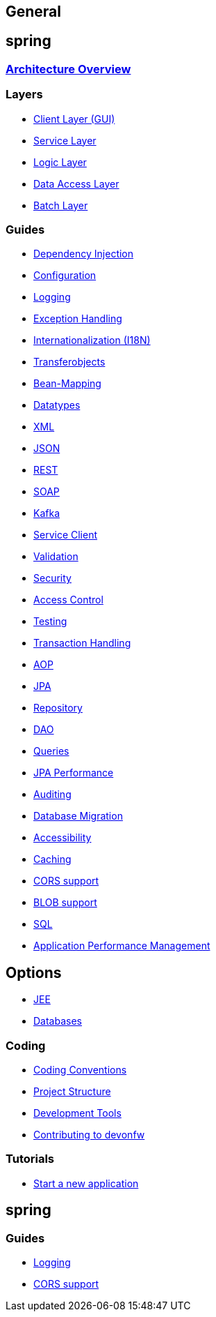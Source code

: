 == General

== spring

=== link:architecture.asciidoc[Architecture Overview]

=== Layers
* link:guide-client-layer.asciidoc[Client Layer (GUI)]
* link:guide-service-layer.asciidoc[Service Layer]
* link:guide-logic-layer.asciidoc[Logic Layer]
* link:guide-dataaccess-layer.asciidoc[Data Access Layer]
* link:guide-batch-layer.asciidoc[Batch Layer]

=== Guides
* link:guide-dependency-injection.asciidoc[Dependency Injection]
* link:guide-configuration.asciidoc[Configuration]
* link:guide-logging.asciidoc[Logging]
* link:guide-exceptions.asciidoc[Exception Handling]
* link:guide-i18n.asciidoc[Internationalization (I18N)]
* link:guide-transferobject.asciidoc[Transferobjects]
* link:guide-beanmapping.asciidoc[Bean-Mapping]
* link:guide-datatype.asciidoc[Datatypes]
* link:guide-xml.asciidoc[XML]
* link:guide-json.asciidoc[JSON]
* link:guide-rest.asciidoc[REST]
* link:guide-soap.asciidoc[SOAP]
* link:guide-kafka.asciidoc[Kafka]
* link:guide-service-client.asciidoc[Service Client]
* link:guide-validation.asciidoc[Validation]
* link:guide-security.asciidoc[Security]
* link:guide-access-control.asciidoc[Access Control]
* link:guide-testing.asciidoc[Testing]
* link:guide-transactions.asciidoc[Transaction Handling]
* link:guide-aop.asciidoc[AOP]
* link:guide-jpa.asciidoc[JPA]
* link:guide-repository.asciidoc[Repository]
* link:guide-dao.asciidoc[DAO]
* link:guide-jpa-query.asciidoc[Queries]
* link:guide-jpa-performance.asciidoc[JPA Performance]
* link:guide-auditing.asciidoc[Auditing]
* link:guide-database-migration.asciidoc[Database Migration]
* link:guide-accessibility.asciidoc[Accessibility]
* link:guide-caching.asciidoc[Caching]
* link:guide-cors-support.asciidoc[CORS support]
* link:guide-blob-support.asciidoc[BLOB support]
* link:guide-sql.asciidoc[SQL]
* link:guide-apm.asciidoc[Application Performance Management]

== Options
* link:guide-jee.asciidoc[JEE]
* https://github.com/devonfw/devonfw-guide/blob/master/general/db/guide-database.asciidoc[Databases]

=== Coding 
* link:coding-conventions.asciidoc[Coding Conventions]
* link:guide-structure.asciidoc[Project Structure]
* link:coding-tools.asciidoc[Development Tools]
* https://github.com/devonfw/.github/blob/master/CONTRIBUTING.asciidoc#contributing[Contributing to devonfw]

=== Tutorials
* link:tutorial-newapp.asciidoc[Start a new application]

== spring

=== Guides
* link:guide-logging.asciidoc[Logging]
* link:guide-cors-support.asciidoc[CORS support]
